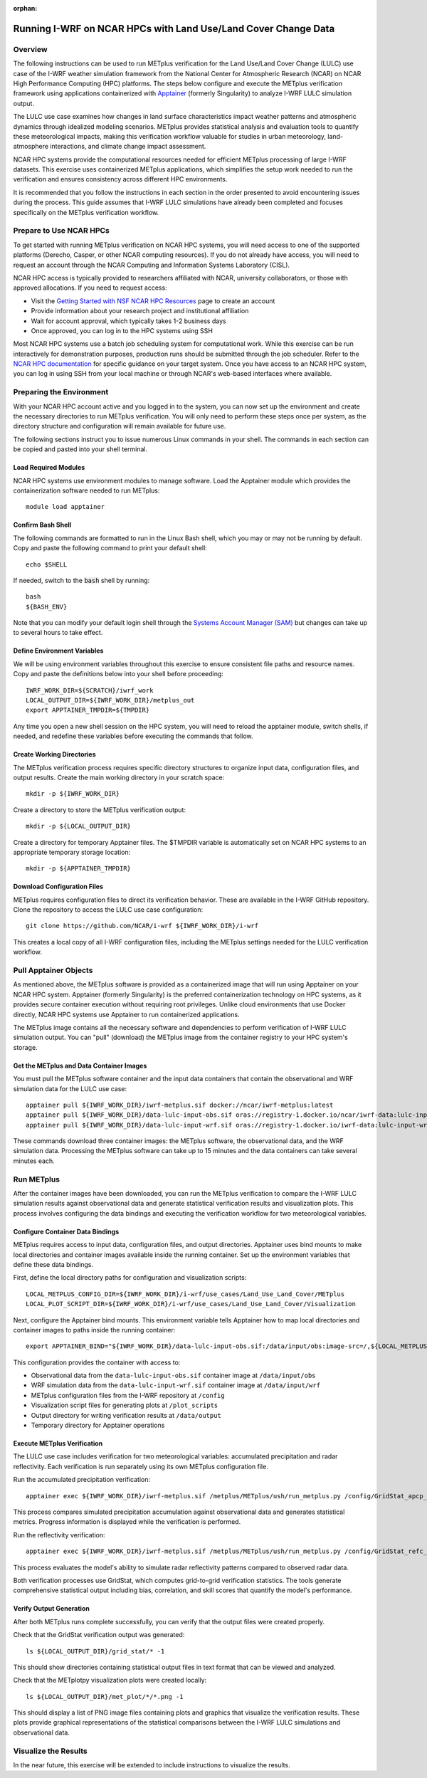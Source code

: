 :orphan:

.. _lulcncarhpc:

***************************************************************
Running I-WRF on NCAR HPCs with Land Use/Land Cover Change Data
***************************************************************

Overview
========

The following instructions can be used to run METplus verification for the Land Use/Land Cover Change (LULC) use case of the I-WRF weather simulation framework from the National Center for Atmospheric Research (NCAR) on NCAR High Performance Computing (HPC) platforms. The steps below configure and execute the METplus verification framework using applications containerized with `Apptainer <https://apptainer.org/>`_ (formerly Singularity) to analyze I-WRF LULC simulation output.

The LULC use case examines how changes in land surface characteristics impact weather patterns and atmospheric dynamics through idealized modeling scenarios. METplus provides statistical analysis and evaluation tools to quantify these meteorological impacts, making this verification workflow valuable for studies in urban meteorology, land-atmosphere interactions, and climate change impact assessment.

NCAR HPC systems provide the computational resources needed for efficient METplus processing of large I-WRF datasets. This exercise uses containerized METplus applications, which simplifies the setup work needed to run the verification and ensures consistency across different HPC environments.

It is recommended that you follow the instructions in each section in the order presented to avoid encountering issues during the process. This guide assumes that I-WRF LULC simulations have already been completed and focuses specifically on the METplus verification workflow.


Prepare to Use NCAR HPCs
========================

To get started with running METplus verification on NCAR HPC systems, you will need access to one of the supported platforms (Derecho, Casper, or other NCAR computing resources). If you do not already have access, you will need to request an account through the NCAR Computing and Information Systems Laboratory (CISL).

NCAR HPC access is typically provided to researchers affiliated with NCAR, university collaborators, or those with approved allocations. If you need to request access:

* Visit the `Getting Started with NSF NCAR HPC Resources <https://ncar-hpc-docs-arc-iframe.readthedocs.io/getting-started/#getting-started-with-nsf-ncar-hpc-resources>`_ page to create an account
* Provide information about your research project and institutional affiliation
* Wait for account approval, which typically takes 1-2 business days
* Once approved, you can log in to the HPC systems using SSH

Most NCAR HPC systems use a batch job scheduling system for computational work. While this exercise can be run interactively for demonstration purposes, production runs should be submitted through the job scheduler. Refer to the `NCAR HPC documentation <https://arc.ucar.edu/docs>`_ for specific guidance on your target system.
Once you have access to an NCAR HPC system, you can log in using SSH from your local machine or through NCAR's web-based interfaces where available.

Preparing the Environment
=========================

With your NCAR HPC account active and you logged in to the system, you can now set up the environment and create the necessary directories to run METplus verification. You will only need to perform these steps once per system, as the directory structure and configuration will remain available for future use.

The following sections instruct you to issue numerous Linux commands in your shell. The commands in each section can be copied and pasted into your shell terminal.

Load Required Modules
---------------------

NCAR HPC systems use environment modules to manage software. Load the Apptainer module which provides the containerization software needed to run METplus::

   module load apptainer

Confirm Bash Shell
------------------

The following commands are formatted to run in the Linux Bash shell, which you may or may not be running by default. Copy and paste the following command to print your default shell::

   echo $SHELL

If needed, switch to the :code:`bash` shell by running::

   bash
   ${BASH_ENV}

Note that you can modify your default login shell through the `Systems Account Manager (SAM) <https://sam.ucar.edu/>`_ but changes can take up to several hours to take effect.

Define Environment Variables
----------------------------

We will be using environment variables throughout this exercise to ensure consistent file paths and resource names. Copy and paste the definitions below into your shell before proceeding::

    IWRF_WORK_DIR=${SCRATCH}/iwrf_work
    LOCAL_OUTPUT_DIR=${IWRF_WORK_DIR}/metplus_out
    export APPTAINER_TMPDIR=${TMPDIR}

Any time you open a new shell session on the HPC system, you will need to reload the apptainer module, switch shells, if needed, and redefine these variables before executing the commands that follow.

Create Working Directories
--------------------------

The METplus verification process requires specific directory structures to organize input data, configuration files, and output results. Create the main working directory in your scratch space::

    mkdir -p ${IWRF_WORK_DIR}

Create a directory to store the METplus verification output::

    mkdir -p ${LOCAL_OUTPUT_DIR}

Create a directory for temporary Apptainer files. The $TMPDIR variable is automatically set on NCAR HPC systems to an appropriate temporary storage location::

    mkdir -p ${APPTAINER_TMPDIR}

Download Configuration Files
----------------------------

METplus requires configuration files to direct its verification behavior. These are available in the I-WRF GitHub repository. Clone the repository to access the LULC use case configuration::

   git clone https://github.com/NCAR/i-wrf ${IWRF_WORK_DIR}/i-wrf

This creates a local copy of all I-WRF configuration files, including the METplus settings needed for the LULC verification workflow.

Pull Apptainer Objects
======================

As mentioned above, the METplus software is provided as a containerized image that will run using Apptainer on your NCAR HPC system. Apptainer (formerly Singularity) is the preferred containerization technology on HPC systems, as it provides secure container execution without requiring root privileges. Unlike cloud environments that use Docker directly, NCAR HPC systems use Apptainer to run containerized applications.

The METplus image contains all the necessary software and dependencies to perform verification of I-WRF LULC simulation output. You can "pull" (download) the METplus image from the container registry to your HPC system's storage.

Get the METplus and Data Container Images
-----------------------------------------

You must pull the METplus software container and the input data containers that contain the observational and WRF simulation data for the LULC use case::

   apptainer pull ${IWRF_WORK_DIR}/iwrf-metplus.sif docker://ncar/iwrf-metplus:latest
   apptainer pull ${IWRF_WORK_DIR}/data-lulc-input-obs.sif oras://registry-1.docker.io/ncar/iwrf-data:lulc-input-obs-d03.apptainer
   apptainer pull ${IWRF_WORK_DIR}/data-lulc-input-wrf.sif oras://registry-1.docker.io/iwrf-data:lulc-input-wrf-d03.apptainer

These commands download three container images: the METplus software, the observational data, and the WRF simulation data. Processing the METplus software can take up to 15 minutes and the data containers can take several minutes each.

Run METplus
===========

After the container images have been downloaded, you can run the METplus verification to compare the I-WRF LULC simulation results against observational data and generate statistical verification results and visualization plots. This process involves configuring the data bindings and executing the verification workflow for two meteorological variables.

Configure Container Data Bindings
---------------------------------

METplus requires access to input data, configuration files, and output directories. Apptainer uses bind mounts to make local directories and container images available inside the running container. Set up the environment variables that define these data bindings.

First, define the local directory paths for configuration and visualization scripts::

    LOCAL_METPLUS_CONFIG_DIR=${IWRF_WORK_DIR}/i-wrf/use_cases/Land_Use_Land_Cover/METplus
    LOCAL_PLOT_SCRIPT_DIR=${IWRF_WORK_DIR}/i-wrf/use_cases/Land_Use_Land_Cover/Visualization

Next, configure the Apptainer bind mounts. This environment variable tells Apptainer how to map local directories and container images to paths inside the running container::

   export APPTAINER_BIND="${IWRF_WORK_DIR}/data-lulc-input-obs.sif:/data/input/obs:image-src=/,${LOCAL_METPLUS_CONFIG_DIR}:/config,${IWRF_WORK_DIR}/data-lulc-input-wrf.sif:/data/input/wrf:image-src=/,${LOCAL_OUTPUT_DIR}:/data/output,${LOCAL_PLOT_SCRIPT_DIR}:/plot_scripts,${APPTAINER_TMPDIR}:${APPTAINER_TMPDIR}"

This configuration provides the container with access to:

* Observational data from the ``data-lulc-input-obs.sif`` container image at ``/data/input/obs``
* WRF simulation data from the ``data-lulc-input-wrf.sif`` container image at ``/data/input/wrf``
* METplus configuration files from the I-WRF repository at ``/config``
* Visualization script files for generating plots at ``/plot_scripts``
* Output directory for writing verification results at ``/data/output``
* Temporary directory for Apptainer operations

Execute METplus Verification
----------------------------

The LULC use case includes verification for two meteorological variables: accumulated precipitation and radar reflectivity. Each verification is run separately using its own METplus configuration file.

Run the accumulated precipitation verification::

   apptainer exec ${IWRF_WORK_DIR}/iwrf-metplus.sif /metplus/METplus/ush/run_metplus.py /config/GridStat_apcp_lulc.conf

This process compares simulated precipitation accumulation against observational data and generates statistical metrics. Progress information is displayed while the verification is performed.

Run the reflectivity verification::

   apptainer exec ${IWRF_WORK_DIR}/iwrf-metplus.sif /metplus/METplus/ush/run_metplus.py /config/GridStat_refc_lulc.conf

This process evaluates the model's ability to simulate radar reflectivity patterns compared to observed radar data.

Both verification processes use GridStat, which computes grid-to-grid verification statistics. The tools generate comprehensive statistical output including bias, correlation, and skill scores that quantify the model's performance.

Verify Output Generation
------------------------

After both METplus runs complete successfully, you can verify that the output files were created properly.

Check that the GridStat verification output was generated::

   ls ${LOCAL_OUTPUT_DIR}/grid_stat/* -1

This should show directories containing statistical output files in text format that can be viewed and analyzed.

Check that the METplotpy visualization plots were created locally::

   ls ${LOCAL_OUTPUT_DIR}/met_plot/*/*.png -1

This should display a list of PNG image files containing plots and graphics that visualize the verification results. These plots provide graphical representations of the statistical comparisons between the I-WRF LULC simulations and observational data.

Visualize the Results
=====================

In the near future, this exercise will be extended to include instructions to visualize the results.
